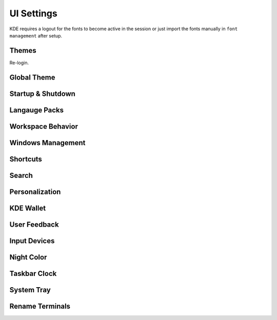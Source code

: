 .. _manajaro-kde-ui-settings:

UI Settings
###########
KDE requires a logout for the fonts to become active in the session or just
import the fonts manually in ``font management`` after setup.

Themes
******
.. code-block:: bash
  :caption: Install Arc and Papirus themes

  pacman -Syu papirus-icon-theme arc-gtk-theme
  wget -qO- https://raw.githubusercontent.com/PapirusDevelopmentTeam/arc-kde/master/install.sh | sh

Re-login.

Global Theme
************
.. gui:: General
  :nav:    ⌘ --> system settings
  :path:   appearance --> global theme
  :value0: ☑, arc dark
  :update: 2021-12-20

.. gui:: Application Style
  :nav:    ⌘ --> system settings
  :path:   appearance --> global theme --> application style
  :value0:                                       ☑, breeze
  :value1: › configure gnome/gtk application style, arc dark
  :update: 2021-12-20

.. gui:: Plasma Style
  :nav:    ⌘ --> system settings
  :path:   appearance --> global theme --> plasma style
  :value0: ☑, arc dark
  :update: 2021-12-20

.. gui:: Colors
  :nav:    ⌘ --> system settings
  :path:   appearance --> global theme --> colors
  :value0: ☑, arc dark
  :update: 2021-12-20

.. gui:: Theme
  :nav:    ⌘ --> system settings
  :path:   appearance --> global theme --> window decorations --> theme
  :value0: ☑, arc dark
  :update: 2021-12-20

.. gui:: Titlebar Buttons
  :nav:    ⌘ --> system settings
  :path:   appearance --> global theme --> window decorations
           titlebar buttons
  :value0: {DELETE}, on all desktops
  :value1: {DELETE}, more actions for this window
  :value2:        ☑, shade (right side - left of minimize)
  :value3:        ☑, keep below other windows (leftmost)
  :value4:        ☑, keep above other windows (right of keep below)
  :update: 2021-12-20

.. gui:: Fonts
  :nav:    ⌘ --> system settings
  :path:   appearance --> global theme --> fonts
  :value0: fixed width, SFMono Nerd Font 11pt regular
  :update: 2021-12-20

.. gui:: Icons
  :nav:    ⌘ --> system settings
  :path:   appearance --> global theme --> fonts
  :value0: ☑, papirus-dark
  :update: 2021-12-20

.. gui:: Cursors
  :nav:    ⌘ --> system settings
  :path:   appearance --> global theme --> cursors
  :value0: ☑, breeze
  :update: 2021-12-20

.. gui:: Launch Feedback
  :nav:    ⌘ --> system settings
  :path:   appearance --> global theme --> launch feedback
  :value0:               cursor, no feedback
  :value1:         task manager, check enable animation
  :value2: stop animation after, 5 seconds
  :update: 2021-12-20

.. gui:: Splash Screen
  :nav:    ⌘ --> system settings
  :path:   appearance --> global theme --> splash screen
  :value0: ☑, QuarksSplashDarker (Install from UI)
  :update: 2021-12-20

Startup & Shutdown
******************
.. gui:: Login Screen
  :nav:    ⌘ --> system settings --> startup and shutdown
  :path:   login screen (sddm)
  :value0:            ☑, Chili for Plasma (Install from UI)
  :value1: › background, ``/usr/share/wallpapers/SafeLanding/contents/images/*.jpg``
  :update: 2021-12-20

.. gui:: Autostart
  :nav:    ⌘ --> system settings --> startup and shutdown
  :path:   autostart
  :value0: {DELETE}, all
  :update: 2021-12-20

Langauge Packs
**************
.. gui:: Language Packs
  :nav:    ⌘ --> system settings
  :path:   language packs
  :value0: {ADD}, all language packs
  :update: 2021-12-20
  :open:

Workspace Behavior
******************
.. gui:: General Behavior
  :nav:    ⌘ --> system settings --> workspace behavior
  :path:   general behavior
  :value0: clicking in scrollbar track: scrolls to clicked location
  :update: 2021-12-20

.. gui:: Desktop Effects
  :nav:     ⌘ --> system settings --> workspace behavior
  :path:    desktop effects
  :value0:                         accessibility,  
  :value1:                                   › ☑, zoom (configured automatically with 150% scaling)
  :value2:                            appearance,  
  :value3:                                   › ☑, blur
  :value4:                                   › ☑, destaturate unresponsive applications
  :value5:                                   › ☑, fading popups
  :value6:                                   › ☑, fall apart
  :value7:                                   › ☑, full screen
  :value8:                                   › ☑, login
  :value9:                                   › ☑, logout
  :value10:                                  › ☑, maximize
  :value11:                                  › ☑, morphing popups
  :value12:                                  › ☑, screen edge
  :value13:                                  › ☑, sliding popups
  :value14:                                  › ☑, translucency
  :value15:                                  › ☑, squash
  :value16:                                focus,  
  :value17:                                  › ☑, dialog parent
  :value18:                                  › ☑, dim screen for administrative mode
  :value19:               show desktop animation,  
  :value20:                                  › ☑, eye on screen
  :value21:  virtual desktop switching animation,  
  :value22:                                  › ☑, slide
  :value23:                    window management,  
  :value24:                                  › ☑, desktop grid
  :value25:                                  › ☑, present windows
  :value26:          window open/close animation,  
  :value27:                                  › ☑, glide
  :update: 2021-12-20

.. gui:: Screen Edges
  :nav:    ⌘ --> system settings --> workspace behavior
  :path:   screen edges
  :value0:             {UPPPER LEFT}, lock screen
  :value1:             {UPPER RIGHT}, present windows - all desktops
  :value2:                         ☑, windows dragged to top edge
  :value3:                         ☑, windows dragged to left or right edge
  :value4: trigger quarter tiling in, outer 25%
  :value5:    switch on desktop edge, {OFF}
  :value6:          activation delay, 500ms
  :value7:        reactivation delay, 1000ms
  :update: 2021-12-20

.. gui:: Screen Locking
  :nav:    ⌘ --> system settings --> workspace behavior
  :path:   screen locking
  :value0:            ☑ lock screen automatically, 5mins
  :value1:                                    › ☑, after waking from sleep
  :value2: allow unlocking without a password for, 0 seconds
  :value3:                      keyboard shortcut, ⌘ + L
  :value4:                             appearance,  
  :value5:                                    › ☑, clock
  :value6:                                    › ☐, media controls
  :value7:                                › image, safe landing (same as login screen)
  :update: 2021-12-20

.. gui:: Virtual Desktops
  :nav:    ⌘ --> system settings --> workspace behavior
  :path:   virtual desktops
  :value0: {DELETE}, all
  :update: 2021-12-20

.. gui:: Activities
  :nav:    ⌘ --> system settings --> workspace behavior
  :path:   activities --> privacy
  :value0:              keep history, 1 month
  :value1: remember opened documents, only for specific applications
  :value2:                         ›, sublime
  :value3:                         ☑, blacklist applications not in the list
  :update: 2021-12-20

  The minimum time is one month; clear current data.

Windows Management
******************
.. gui:: Window Behavior
  :nav:    ⌘ --> system settings --> windows management
  :path:   window behavior
  :value0:                       focus,  
  :value1:  › window activation policy, focus follows mouse
  :value2:            › delay focus by, 300ms
  :value3: › focus stealing prevention, low
  :value4:                         › ☑, click raises active window
  :update: 2021-12-20

.. gui:: Task Switcher
  :nav:    ⌘ --> system settings --> windows management
  :path:   task switcher
  :value0: main,  
  :value1: › ☑, show selected window
  :value2: › ☑, thumbnail grid
  :update: 2021-12-20

Shortcuts
*********
.. gui:: KWin
  :nav:    ⌘ --> system settings --> shortcuts
  :path:   system services --> kwin
  :value0: make window fullscreen, alt+return
  :update: 2021-12-20

.. gui:: KRunner
  :nav:    ⌘ --> system settings --> shortcuts
  :path:   applications --> krunner
  :value0: krunner,  
  :value1:    › ☐, alt + f2
  :value2:    › ☑, search
  :value3:    › ☑, alt + space
  :update: 2021-12-20

.. gui:: Activity Switching
  :nav:    ⌘ --> system settings --> shortcuts
  :path:   system services --> activity switching
  :value0: activate application launcher widget,  
  :value1: {DELETE}, alt + f1
  :value2:    {ADD}, ⌘ + space
  :update: 2021-12-20

  This will enable meta only key and meta+space key for app launcher.

Search
******
.. gui:: File Search
  :nav:    ⌘ --> system settings --> search
  :path:   file search
  :value0: ☐, enable file search
  :update: 2021-12-20

.. gui:: KRunner
  :nav:    ⌘ --> system settings --> search
  :path:   krunner
  :value0: ☐, bookmarks
  :value1: ☐, browser history
  :value2: ☐, browser tabs
  :value3: ☐, kate sessions
  :value4: ☐, konsole proflies
  :value5: ☐, web search keywords
  :update: 2021-12-20

  Krunner must be enabled for start searches

.. gui:: Web Search Keywods
  :nav:    ⌘ --> system settings --> search
  :path:   web search keywords
  :value0: ☐, enable web search keywords
  :update: 2021-12-20

.. _manajaro-kde-ui-settings-personalization:

Personalization
***************
.. gui:: Notifications
  :nav:    ⌘ --> system settings --> personalization
  :path:   notifications
  :value0:        do not disturb mode, ☐ enable when screens are minimized
  :value1:     critical notifications, ☑ show in do not disturb mode
  :value2:       normal notifications, ☐ show over full screen windows
  :value3: low priority notifications, ☑ show popup
  :value4:                      popup, ☑ show near notification icon
  :value5:                 hide after, 5secs
  :value6:       application progress,  
  :value7:                        › ☐, show in task manager  (enable if GUI copy progress not showing)
  :value8:                        › ☐, show in notifications (enable if GUI copy progress not showing)
  :value9:                        › ☑, keep popup open during progress
  :value10:      notifications badges, ☑ show in task manager
  :update: 2021-12-20

.. gui:: Accessibility
  :nav:    ⌘ --> system settings --> personalization
  :path:   accessibility
  :value0:             bell,  
  :value1:              › ☐, audible bell
  :value2:              › ☐, visible bell
  :value3:    modifier keys,  
  :value4:              › ☐, sticky keys
  :value5: keyboard filters,  
  :value6:              › ☐, slow keys
  :value7:    screen reader,  
  :value8:              › ☐, enable screen reader
  :update: 2021-12-20

.. gui:: Default Applications
  :nav:    ⌘ --> system settings --> personalization
  :path:   applications --> default applications
  :value0:      email client, google chrome
  :value1: terminal emulator, alacritty
  :update: 2021-12-20

KDE Wallet
**********
.. gui:: Wallet Preferences
  :nav:    ⌘ --> system settings --> kde wallet
  :path:   wallet preferences
  :value0: ☐, enable the kde wallet subsystem
  :update: 2021-12-20

.. gui:: Access Control
  :nav:    ⌘ --> system settings --> kde wallet
  :path:   access control
  :value0: ☑, prompt when an application accesses a wallet
  :update: 2021-12-20

User Feedback
*************
.. gui:: User Feedback
  :nav:    ⌘ --> system settings
  :path:   user feedback
  :value0: {DISABLE},  
  :update: 2021-12-20

Input Devices
*************
.. gui:: Touchpad
  :nav:     ⌘ --> system settings --> hardware --> input devices
  :path:    touchpad
  :value0:                     ☑, device enabled
  :value1:                     ☑, disable when typing
  :value2:                     ☐, left handed mode
  :value3:                     ☐, press left and right buttons for middle click
  :value4:                  0.00, pointer accleration
  :value5:  acceleration profile, ☑ adaptive
  :value6:                     ☑, tap to click
  :value7:                     ☑, tap and drag
  :value8:                     ☐, tap and drag lock
  :value9:      two finger click, ☑ right click (three-finger tap to middle click)
  :value10:            scrolling, ☑ two fingers
  :value11:                    ☐, invert scroll direction
  :value12:                    ☐, disable horizontal scrolling
  :value13:          right-click, ☑ press bottom-right corner
  :value14:         middle-click, ☑ press bottom-middle
  :update: 2021-12-20

Night Color
***********
.. gui:: Night Color
  :nav:    ⌘ --> system settings --> hardware --> display and monitor
  :path:   night color
  :value0: ☐, activate night color
  :update: 2021-12-20

Taskbar Clock
*************
.. gui:: Night Color
  :nav:    taskbar clock --> {RMB} --> configure digital clock
  :path:   appearance
  :value0:                    ☐, activate night color
  :value1:          information, ☑ show date (adaptive location)
  :value2:       show time zone, ☑ only when different from local time zone
  :value3: display time zone as, code
  :value4:         time display, 24-hour
  :value5:          date format, iso date
  :update: 2021-12-20

System Tray
***********
.. gui:: General
  :nav:    system tray --> {RMB} --> configure system tray
  :path:   general
  :value0: ☑, scale with panel height
  :update: 2021-12-20

.. gui:: Entries
  :nav:     system tray --> {RMB} --> configure system tray
  :path:    entries
  :value0:                        ☑, always show all entries
  :value1:       application status,  
  :value2:                › default, always shown
  :value3:           › media player, show when relevant
  :value4:          › notifications, show when relevant (required for GUI file copy progress)
  :value5:         hardware control,  
  :value6:                › default, show when relevant
  :value7:  › display configuration, {DISABLED}
  :value8:               › touchpad, {DISABLED}
  :value9:        › key lock status, {DISABLED}
  :value10:       › keyboard layout, {DISABLED}
  :value11:           › kde connect, {DISABLED}
  :value12:         system services,  
  :value13:             › clipboard, {DISABLED}
  :value14:            › disk quota, {DISABLED}
  :value15:   › night color control, {DISABLED}
  :value16: c         miscellaneous,  
  :value17:          › kate session, {DISABLED}
  :value18:        › weather report, {DISABLED}
  :update: 2021-12-20

  File copy progress also requires notifications settings to be enabled. See
  :ref:`manajaro-kde-ui-settings-personalization`.

.. gui:: Remove Show Desktop
  :nav:    system tray --> {RMB}
  :path:   enter edit mode
  :value0: {DELETE}, show desktop
  :update: 2021-12-20

.. gui:: Remove News
  :nav:    system tray --> news
  :path:   settings
  :value0: ☐, autostart
  :value1: ☐, show error notifications
  :update: 2021-12-20

  Manually quit News.

.. gui:: Remove Show Desktop
  :nav:    system tray --> manjaro settings manager
  :path:   options
  :value0: ☐, check unsupported kernels
  :value1: ☐, check new kernels
  :value2: ☐, check missing language packs
  :update: 2021-12-20

  Manually quit Manajero Settings Manager.

.. gui:: Remove Key Lock Status
  :nav:    system tray
  :path:   key lock status
  :value0: {DELETE}
  :update: 2021-12-20

.. gui:: Remove Shortcuts
  :nav:    system tray
  :path:   shortcuts
  :value0: {DELETE}
  :update: 2021-12-20

Rename Terminals
****************
.. gui:: Make Alacritty Default 'Terminal'
  :nav:    ⌘ --> alacritty
  :path:   edit
  :value0:     general,  
  :value1:        name, terminal
  :value2: application,  
  :value3:        name, terminal
  :value4: description, terminal
  :update: 2021-12-20

.. gui:: Rename Konsole to 'konsole' (from terminal)
  :nav:    ⌘ --> konsole
  :path:   edit
  :value0: application,  
  :value4: description, konsole
  :update: 2021-12-20
